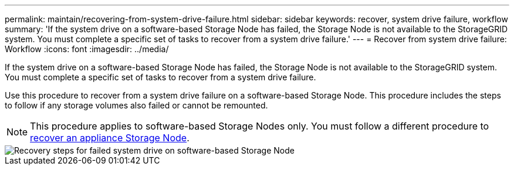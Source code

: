 ---
permalink: maintain/recovering-from-system-drive-failure.html
sidebar: sidebar
keywords: recover, system drive failure, workflow
summary: 'If the system drive on a software-based Storage Node has failed, the Storage Node is not available to the StorageGRID system. You must complete a specific set of tasks to recover from a system drive failure.'
---
= Recover from system drive failure: Workflow
:icons: font
:imagesdir: ../media/

[.lead]
If the system drive on a software-based Storage Node has failed, the Storage Node is not available to the StorageGRID system. You must complete a specific set of tasks to recover from a system drive failure.

Use this procedure to recover from a system drive failure on a software-based Storage Node. This procedure includes the steps to follow if any storage volumes also failed or cannot be remounted.

NOTE: This procedure applies to software-based Storage Nodes only. You must follow a different procedure to link:recovering-storagegrid-appliance-storage-node.html[recover an appliance Storage Node].

image::../media/storage_node_recovery_system_drive.gif[Recovery steps for failed system drive on software-based Storage Node]
